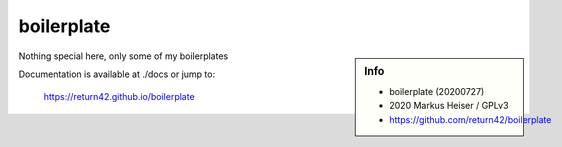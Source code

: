 ===========
boilerplate
===========

.. sidebar::  Info

   - boilerplate (20200727)
   - 2020 Markus Heiser / GPLv3
   - https://github.com/return42/boilerplate

Nothing special here, only some of my boilerplates

Documentation is available at ./docs or jump to:

  https://return42.github.io/boilerplate


